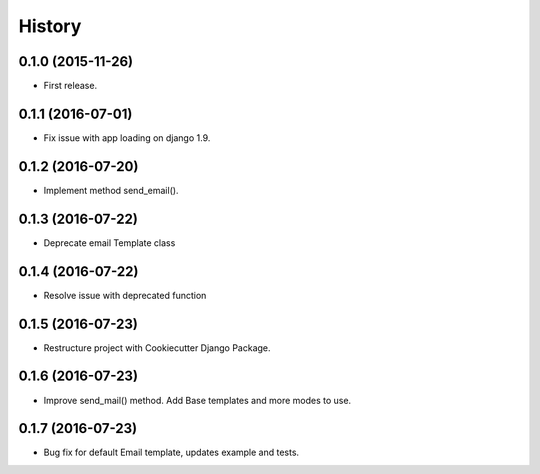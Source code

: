 .. :changelog:

History
-------

0.1.0 (2015-11-26)
++++++++++++++++++

* First release.

0.1.1 (2016-07-01)
++++++++++++++++++

* Fix issue with app loading on django 1.9.

0.1.2 (2016-07-20)
++++++++++++++++++

* Implement method send_email().

0.1.3 (2016-07-22)
++++++++++++++++++

* Deprecate email Template class

0.1.4 (2016-07-22)
++++++++++++++++++

* Resolve issue with deprecated function

0.1.5 (2016-07-23)
++++++++++++++++++

* Restructure project with Cookiecutter Django Package.

0.1.6 (2016-07-23)
++++++++++++++++++

* Improve send_mail() method. Add Base templates and more modes to use.

0.1.7 (2016-07-23)
++++++++++++++++++

* Bug fix for default Email template, updates example and tests.